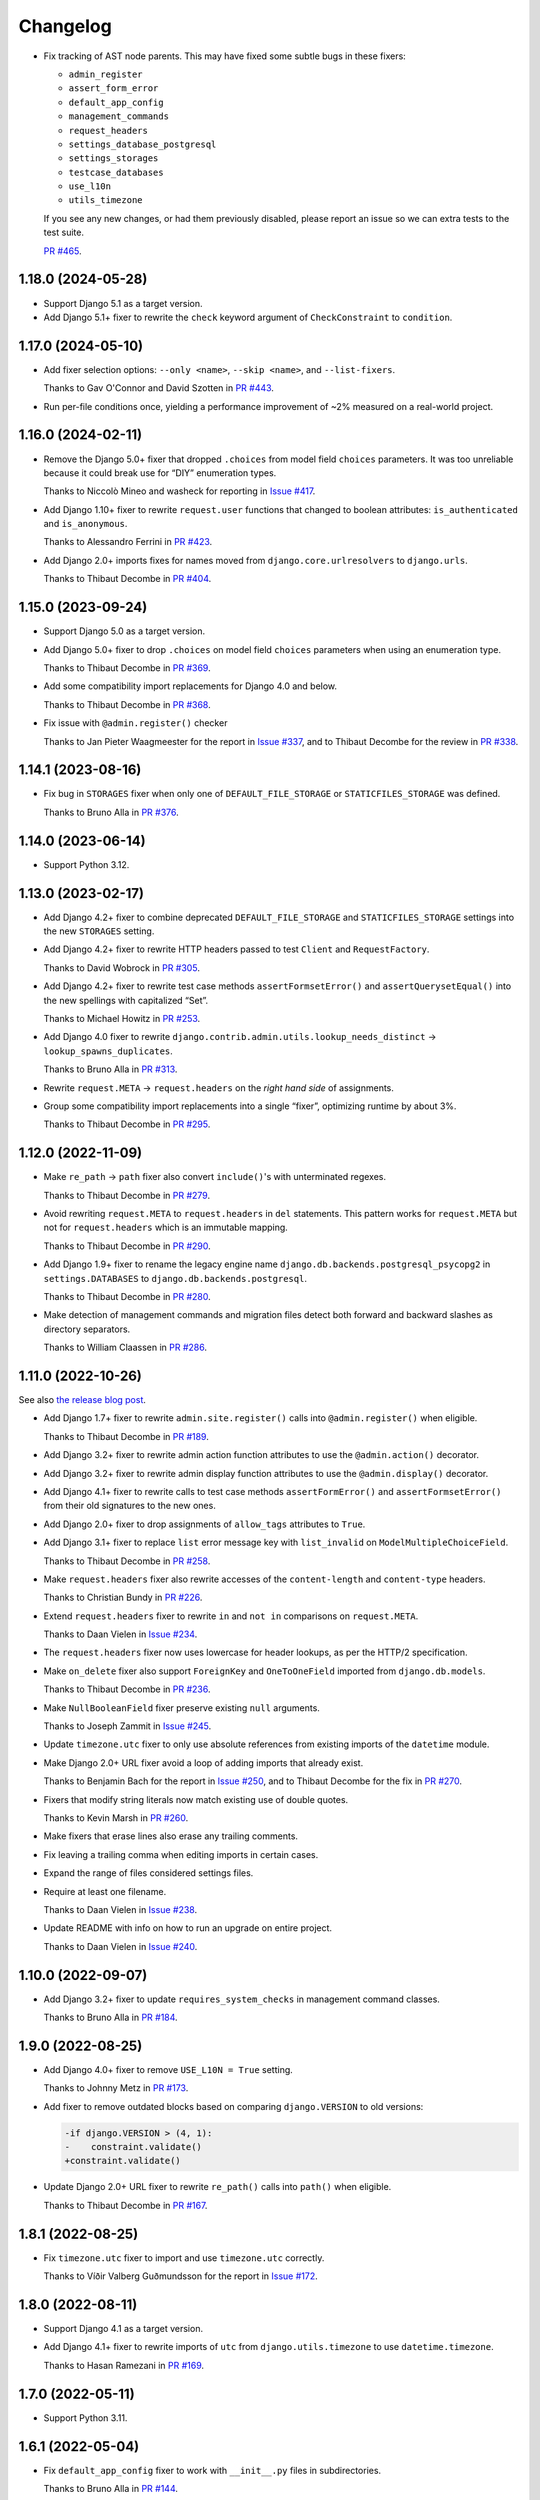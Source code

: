 =========
Changelog
=========

* Fix tracking of AST node parents.
  This may have fixed some subtle bugs in these fixers:

  * ``admin_register``
  * ``assert_form_error``
  * ``default_app_config``
  * ``management_commands``
  * ``request_headers``
  * ``settings_database_postgresql``
  * ``settings_storages``
  * ``testcase_databases``
  * ``use_l10n``
  * ``utils_timezone``

  If you see any new changes, or had them previously disabled, please report an issue so we can extra tests to the test suite.

  `PR #465 <https://github.com/adamchainz/django-upgrade/pull/465>`__.

1.18.0 (2024-05-28)
-------------------

* Support Django 5.1 as a target version.

* Add Django 5.1+ fixer to rewrite the ``check`` keyword argument of ``CheckConstraint`` to ``condition``.

1.17.0 (2024-05-10)
-------------------

* Add fixer selection options: ``--only <name>``, ``--skip <name>``, and ``--list-fixers``.

  Thanks to Gav O'Connor and David Szotten in `PR #443 <https://github.com/adamchainz/django-upgrade/pull/443>`__.

* Run per-file conditions once, yielding a performance improvement of ~2% measured on a real-world project.

1.16.0 (2024-02-11)
-------------------

* Remove the Django 5.0+ fixer that dropped ``.choices`` from model field ``choices`` parameters.
  It was too unreliable because it could break use for “DIY” enumeration types.

  Thanks to Niccolò Mineo and washeck for reporting in `Issue #417 <https://github.com/adamchainz/django-upgrade/issues/417>`__.

* Add Django 1.10+ fixer to rewrite ``request.user`` functions that changed to boolean attributes: ``is_authenticated`` and ``is_anonymous``.

  Thanks to Alessandro Ferrini in `PR #423 <https://github.com/adamchainz/django-upgrade/pull/423>`__.

* Add Django 2.0+ imports fixes for names moved from ``django.core.urlresolvers`` to ``django.urls``.

  Thanks to Thibaut Decombe in `PR #404 <https://github.com/adamchainz/django-upgrade/pull/404>`__.

1.15.0 (2023-09-24)
-------------------

* Support Django 5.0 as a target version.

* Add Django 5.0+ fixer to drop ``.choices`` on model field ``choices`` parameters when using an enumeration type.

  Thanks to Thibaut Decombe in `PR #369 <https://github.com/adamchainz/django-upgrade/pull/369>`__.

* Add some compatibility import replacements for Django 4.0 and below.

  Thanks to Thibaut Decombe in `PR #368 <https://github.com/adamchainz/django-upgrade/pull/368>`__.

* Fix issue with ``@admin.register()`` checker

  Thanks to Jan Pieter Waagmeester for the report in `Issue #337 <https://github.com/adamchainz/django-upgrade/issues/337>`__, and to Thibaut Decombe for the review in `PR #338 <https://github.com/adamchainz/django-upgrade/pull/338>`__.

1.14.1 (2023-08-16)
-------------------

* Fix bug in ``STORAGES`` fixer when only one of ``DEFAULT_FILE_STORAGE`` or ``STATICFILES_STORAGE`` was defined.

  Thanks to Bruno Alla in `PR #376 <https://github.com/adamchainz/django-upgrade/pull/376>`__.

1.14.0 (2023-06-14)
-------------------

* Support Python 3.12.

1.13.0 (2023-02-17)
-------------------

* Add Django 4.2+ fixer to combine deprecated ``DEFAULT_FILE_STORAGE`` and ``STATICFILES_STORAGE`` settings into the new ``STORAGES`` setting.

* Add Django 4.2+ fixer to rewrite HTTP headers passed to test ``Client`` and ``RequestFactory``.

  Thanks to David Wobrock in `PR #305 <https://github.com/adamchainz/django-upgrade/pull/305>`__.

* Add Django 4.2+ fixer to rewrite test case methods ``assertFormsetError()`` and ``assertQuerysetEqual()`` into the new spellings with capitalized “Set”.

  Thanks to Michael Howitz in `PR #253 <https://github.com/adamchainz/django-upgrade/pull/253>`__.

* Add Django 4.0 fixer to rewrite ``django.contrib.admin.utils.lookup_needs_distinct`` -> ``lookup_spawns_duplicates``.

  Thanks to Bruno Alla in `PR #313 <https://github.com/adamchainz/django-upgrade/pull/313>`__.

* Rewrite ``request.META`` -> ``request.headers`` on the *right hand side* of assignments.

* Group some compatibility import replacements into a single “fixer”, optimizing runtime by about 3%.

  Thanks to Thibaut Decombe in `PR #295 <https://github.com/adamchainz/django-upgrade/pull/295>`__.

1.12.0 (2022-11-09)
-------------------

* Make ``re_path`` -> ``path`` fixer also convert ``include()``\'s with unterminated regexes.

  Thanks to Thibaut Decombe in `PR #279 <https://github.com/adamchainz/django-upgrade/pull/279>`__.

* Avoid rewriting ``request.META`` to ``request.headers`` in ``del`` statements.
  This pattern works for ``request.META`` but not for ``request.headers`` which is an immutable mapping.

  Thanks to Thibaut Decombe in `PR #290 <https://github.com/adamchainz/django-upgrade/pull/290>`__.

* Add Django 1.9+ fixer to rename the legacy engine name ``django.db.backends.postgresql_psycopg2`` in ``settings.DATABASES`` to ``django.db.backends.postgresql``.

  Thanks to Thibaut Decombe in `PR #280 <https://github.com/adamchainz/django-upgrade/pull/280>`__.

* Make detection of management commands and migration files detect both forward and backward slashes as directory separators.

  Thanks to William Claassen in `PR #286 <https://github.com/adamchainz/django-upgrade/pull/286>`__.

1.11.0 (2022-10-26)
-------------------

See also `the release blog post <https://adamj.eu/tech/2022/10/26/django-upgrade-mega-release/>`__.

* Add Django 1.7+ fixer to rewrite ``admin.site.register()`` calls into ``@admin.register()`` when eligible.

  Thanks to Thibaut Decombe in `PR #189 <https://github.com/adamchainz/django-upgrade/pull/189>`__.

* Add Django 3.2+ fixer to rewrite admin action function attributes to use the ``@admin.action()`` decorator.

* Add Django 3.2+ fixer to rewrite admin display function attributes to use the ``@admin.display()`` decorator.

* Add Django 4.1+ fixer to rewrite calls to test case methods ``assertFormError()`` and ``assertFormsetError()`` from their old signatures to the new ones.

* Add Django 2.0+ fixer to drop assignments of ``allow_tags`` attributes to ``True``.

* Add Django 3.1+ fixer to replace ``list`` error message key with ``list_invalid`` on ``ModelMultipleChoiceField``.

  Thanks to Thibaut Decombe in `PR #258 <https://github.com/adamchainz/django-upgrade/pull/258>`__.

* Make ``request.headers`` fixer also rewrite accesses of the ``content-length`` and ``content-type`` headers.

  Thanks to Christian Bundy in `PR #226 <https://github.com/adamchainz/django-upgrade/pull/226>`__.

* Extend ``request.headers`` fixer to rewrite ``in`` and ``not in`` comparisons on ``request.META``.

  Thanks to Daan Vielen in `Issue #234 <https://github.com/adamchainz/django-upgrade/issues/234>`__.

* The ``request.headers`` fixer now uses lowercase for header lookups, as per the HTTP/2 specification.

* Make ``on_delete`` fixer also support ``ForeignKey`` and ``OneToOneField`` imported from ``django.db.models``.

  Thanks to Thibaut Decombe in `PR #236 <https://github.com/adamchainz/django-upgrade/pull/236>`__.

* Make ``NullBooleanField`` fixer preserve existing ``null`` arguments.

  Thanks to Joseph Zammit in `Issue #245 <https://github.com/adamchainz/django-upgrade/issues/245>`__.

* Update ``timezone.utc`` fixer to only use absolute references from existing imports of the ``datetime`` module.

* Make Django 2.0+ URL fixer avoid a loop of adding imports that already exist.

  Thanks to Benjamin Bach for the report in `Issue #250 <https://github.com/adamchainz/django-upgrade/issues/250>`__, and to Thibaut Decombe for the fix in `PR #270 <https://github.com/adamchainz/django-upgrade/pull/270>`__.

* Fixers that modify string literals now match existing use of double quotes.

  Thanks to Kevin Marsh in `PR #260 <https://github.com/adamchainz/django-upgrade/pull/260>`__.

* Make fixers that erase lines also erase any trailing comments.

* Fix leaving a trailing comma when editing imports in certain cases.

* Expand the range of files considered settings files.

* Require at least one filename.

  Thanks to Daan Vielen in `Issue #238 <https://github.com/adamchainz/django-upgrade/issues/238>`__.

* Update README with info on how to run an upgrade on entire project.

  Thanks to Daan Vielen in `Issue #240 <https://github.com/adamchainz/django-upgrade/issues/240>`__.

1.10.0 (2022-09-07)
-------------------

* Add Django 3.2+ fixer to update ``requires_system_checks`` in management command classes.

  Thanks to Bruno Alla in `PR #184 <https://github.com/adamchainz/django-upgrade/pull/184>`__.

1.9.0 (2022-08-25)
------------------

* Add Django 4.0+ fixer to remove ``USE_L10N = True`` setting.

  Thanks to Johnny Metz in `PR #173 <https://github.com/adamchainz/django-upgrade/pull/173>`__.

* Add fixer to remove outdated blocks based on comparing ``django.VERSION`` to old versions:

  .. code-block:: diff

      -if django.VERSION > (4, 1):
      -    constraint.validate()
      +constraint.validate()

* Update Django 2.0+ URL fixer to rewrite ``re_path()`` calls into ``path()`` when eligible.

  Thanks to Thibaut Decombe in `PR #167 <https://github.com/adamchainz/django-upgrade/pull/167>`__.

1.8.1 (2022-08-25)
------------------

* Fix ``timezone.utc`` fixer to import and use ``timezone.utc`` correctly.

  Thanks to Víðir Valberg Guðmundsson for the report in `Issue #172 <https://github.com/adamchainz/django-upgrade/issues/172>`__.

1.8.0 (2022-08-11)
------------------

* Support Django 4.1 as a target version.

* Add Django 4.1+ fixer to rewrite imports of ``utc`` from ``django.utils.timezone`` to use
  ``datetime.timezone``.

  Thanks to Hasan Ramezani in `PR #169 <https://github.com/adamchainz/django-upgrade/pull/169>`__.

1.7.0 (2022-05-11)
------------------

* Support Python 3.11.

1.6.1 (2022-05-04)
------------------

* Fix ``default_app_config`` fixer to work with ``__init__.py`` files in subdirectories.

  Thanks to Bruno Alla in `PR #144 <https://github.com/adamchainz/django-upgrade/pull/144>`__.

* Add ``--version`` flag.

  Thanks to Ferran Jovell in `PR #143 <https://github.com/adamchainz/django-upgrade/pull/143>`__.

1.6.0 (2022-05-04)
------------------

* Add Django 3.2+ fixer to remove ``default_app_config`` assignments in ``__init__.py`` files.

  Thanks to Bruno Alla in `PR #140 <https://github.com/adamchainz/django-upgrade/pull/140>`__.

1.5.0 (2022-04-14)
------------------

* Fix URL rewriting to avoid converting regular expressions that don’t end with ``$``.
  If the ``$`` is missing, Django will search for the given regular expression anywhere in the path.

  Thanks to qdufrois for the report in `Issue #121 <https://github.com/adamchainz/django-upgrade/issues/121>`__.

* Made ``JSONField`` and ``NullBooleanField`` fixers ignore migrations files.
  Django kept these old field classes around for use in historical migrations, so there’s no need to rewrite such cases.

  Thanks to Matthieu Rigal and Bruno Alla for the report in `Issue #79 <https://github.com/adamchainz/django-upgrade/issues/79>`__.

1.4.0 (2021-10-23)
------------------

* Add Django 2.0+ fixer to rewrite imports of ``lru_cache`` from ``django.utils.functional`` to use ``functools``.

* Support Django 4.0 as a target version.
  There are no fixers for it at current.
  Most of its deprecations don’t seem automatically fixable.

1.3.2 (2021-09-23)
------------------

* Avoid rewriting ``request.META`` to ``request.headers`` in assignments.
  This pattern is used in tests, and works for ``request.META`` but not ``request.headers``.

  Thanks to Bruno Alla for the report in `Issue #74 <https://github.com/adamchainz/django-upgrade/issues/74>`__.

1.3.1 (2021-09-22)
------------------

* Fix import fixers to not crash on star imports (``from foo import *``).

  Thanks to Mikhail for the report in `Issue #70 <https://github.com/adamchainz/django-upgrade/issues/70>`__.

1.3.0 (2021-09-22)
------------------

* Fix ``get_random_string()`` fixer to not add the argument to calls like ``crypto.get_random_string(12)``.

* Add fixers to remove various compatibility imports removed in Django 3.1.

  Thanks to Bruno Alla in `PR #44 <https://github.com/adamchainz/django-upgrade/pull/44>`__.

* Add fixer for Django 2.2 to rewrite ``request.META`` access of headers to ``HttpRequest.headers``.

* Add fixer for Django 2.0 to rewrite ``include()`` and ``url()`` from ``django.conf.urls`` to ``django.urls``.
  ``url()`` may be rewritten to ``path()`` or ``re_path()`` accordingly.

  Thanks to Bruno Alla for the original implementation of regex-to-path conversion in django-codemod.
  Thanks to Matthias Kestenholz for an initial PR.

* Add fixer for Django 1.9 requirement to pass ``on_delete`` to ``ForeignKey`` and ``OneToOneField``.

  Thanks to Bruno Alla in `PR #61 <https://github.com/adamchainz/django-upgrade/pull/61>`__.

1.2.0 (2021-09-02)
------------------

* Support Python 3.10.

* Support single level module imports of names too, such as using o
  ``from django.utils import crypto`` with ``crypto.get_random_string()``.

* Add fixer for Django 3.1 deprecation of ``NullBooleanField``.

* Add fixers for Django 3.0 deprecation of functions in ``django.utils.http``, ``django.utils.text``, and ``django.utils.translation``.

* Add fixer for Django 2.2 rename of ``FloatRangeField`` to ``DecimalRangeField``.

* Add fixer for Django 2.2 deprecation of test case attributes ``allow_database_queries`` and ``multi_db``.

* Fix inserted imports to match indentation of the point they are inserted.

1.1.0 (2021-08-28)
------------------

* Add fixer for Django 3.1 ``JSONField`` moves.

* Add fixer for Django 3.1 removal of ``Signal``\’s argument ``providing_args``.

* Add fixer for Django 3.1 requirement to pass ``get_random_string()`` the ``length`` argument.

* Fix Python 3.8 compatibility.

* Drop Python 3.6 and 3.7 support, since they never worked, and the incompatibilities in the ``ast`` module are hard to cover.

1.0.0 (2021-08-27)
------------------

* Initial release.
